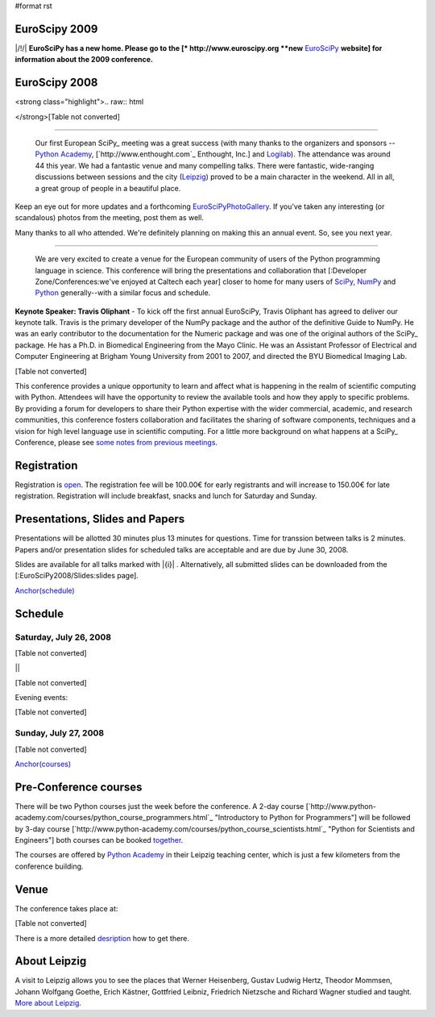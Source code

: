 #format rst

EuroScipy 2009
--------------

|/!/| **EuroSciPy has a new home. Please go to the [* http://www.euroscipy.org  **new** EuroSciPy_ **website] for information about the 2009 conference.**

EuroScipy 2008
--------------

<strong class="highlight">.. raw:: html

</strong>[Table not converted]

-------------------------

 Our first European SciPy_ meeting was a great success (with many thanks to the organizers and sponsors -- `Python Academy <http://python-academy.com>`_, [`http://www.enthought.com`_ Enthought, Inc.] and `Logilab <http://www.logilab.fr>`_).  The attendance was around 44 this year.  We had a fantastic venue and many compelling talks.  There were fantastic, wide-ranging discussions between sessions and the city (`Leipzig <http://en.wikipedia.org/wiki/Leipzig>`_) proved to be a main character in the weekend.  All in all, a great group of people in a beautiful place.

Keep an eye out for more updates and a forthcoming EuroSciPyPhotoGallery_.  If you've taken any interesting (or scandalous) photos from the meeting, post them as well.

Many thanks to all who attended.  We're definitely planning on making this an annual event. So, see you next year.

-------------------------

 We are very excited to create a venue for the European community of users of the Python programming language in science.  This conference will bring the presentations and collaboration that [:Developer Zone/Conferences:we've enjoyed at Caltech each year] closer to home for many users of `SciPy <http://www.scipy.org>`_, `NumPy <http://numpy.scipy.org>`_ and `Python <http://www.python.org>`_ generally--with a similar focus and schedule.

**Keynote Speaker: Travis Oliphant** - To kick off the first annual EuroSciPy, Travis Oliphant has agreed to deliver our keynote talk.  Travis is the primary developer of the NumPy package and the author of the definitive Guide to NumPy. He was an early contributor to the documentation for the Numeric package and was one of the original authors of the SciPy_ package. He has a Ph.D. in Biomedical Engineering from the Mayo Clinic. He was an Assistant Professor of Electrical and Computer Engineering at Brigham Young University from 2001 to 2007, and directed the BYU Biomedical Imaging Lab.

[Table not converted]

This conference provides a unique opportunity to learn and affect what is happening in the realm of scientific computing with Python. Attendees will have the opportunity to review the available tools and how they apply to specific problems. By providing a forum for developers to share their Python expertise with the wider commercial, academic, and research communities, this conference fosters collaboration and facilitates the sharing of software components, techniques and a vision for high level language use in scientific computing. For a little more background on what happens at a SciPy_ Conference, please see `some notes from previous meetings <http://www.scipy.org/SciPy2007/WhatsThisConferenceLike>`_.

Registration
------------

Registration is `open <http://www.python-academy.com/euroscipy/index.html>`_. The registration fee will be 100.00€ for early registrants and will increase to 150.00€ for late registration. Registration will include breakfast, snacks and lunch for Saturday and Sunday.

Presentations, Slides and Papers
--------------------------------

Presentations will be allotted 30 minutes plus 13 minutes for questions. Time for transsion between talks is 2 minutes. Papers and/or presentation slides for scheduled talks are acceptable and are due by June 30, 2008.

Slides are available for all talks marked with |{i}| . Alternatively, all submitted slides can be downloaded from the [:EuroSciPy2008/Slides:slides page].

`Anchor(schedule)`_

Schedule
--------

Saturday, July 26, 2008
~~~~~~~~~~~~~~~~~~~~~~~

[Table not converted]

||

[Table not converted]

Evening events:

[Table not converted]

Sunday, July 27, 2008
~~~~~~~~~~~~~~~~~~~~~

[Table not converted]

`Anchor(courses)`_

Pre-Conference courses
----------------------

There will be two Python courses just the week before the conference. A 2-day course [`http://www.python-academy.com/courses/python_course_programmers.html`_ "Introductory to Python for Programmers"] will be followed by 3-day course [`http://www.python-academy.com/courses/python_course_scientists.html`_ "Python for Scientists and Engineers"] both courses can be booked `together <http://www.python-academy.com/courses/python_summer_course.html>`_.

The courses are offered by `Python Academy <http://www.python-academy.com>`_ in their Leipzig teaching center, which is just a few kilometers from the conference building.

Venue
-----

The conference takes place at:

[Table not converted]

There is a more detailed `desription <http://www.python-academy.com/euroscipy/venue.html>`_ how to get there.

About Leipzig
-------------

A visit to Leipzig allows you to see the places that Werner Heisenberg, Gustav Ludwig Hertz, Theodor Mommsen, Johann Wolfgang Goethe, Erich Kästner, Gottfried Leibniz, Friedrich Nietzsche and Richard Wagner studied and taught. `More about Leipzig <http://en.wikipedia.org/wiki/Leipzig>`_.

.. ############################################################################

.. _EuroSciPy: ../EuroSciPy

.. _SciPy: ../SciPy

.. _EuroSciPyPhotoGallery: ../EuroSciPyPhotoGallery

.. _NumPy: ../NumPy

.. _Anchor(schedule): ../Anchor(schedule)

.. _SimPy: ../SimPy

.. _IceCube: ../IceCube

.. _PyModelData: ../PyModelData

.. _SfePy: ../SfePy

.. _Anchor(courses): ../Anchor(courses)

